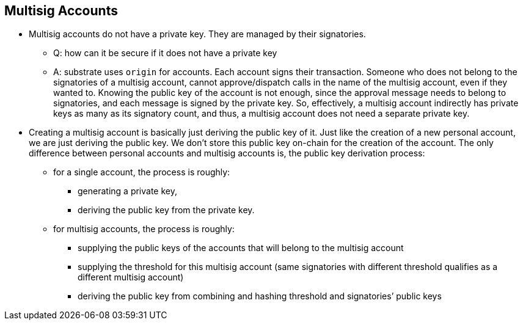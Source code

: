 == Multisig Accounts

* Multisig accounts do not have a private key. They are managed by their signatories.
    ** Q: how can it be secure if it does not have a private key
    ** A: substrate uses `origin` for accounts. Each account signs their transaction. Someone who does not belong to the signatories of a multisig account, cannot approve/dispatch calls in the name of the multisig account, even if they wanted to. Knowing the public key of the account is not enough, since the approval message needs to belong to signatories, and each message is signed by the private key. So, effectively, a multisig account indirectly has private keys as many as its signatory count, and thus, a multisig account does not need a separate private key.
* Creating a multisig account is basically just deriving the public key of it. Just like the creation of a new personal account, we are just deriving the public key. We don’t store this public key on-chain for the creation of the account. The only difference between personal accounts and multisig accounts is, the public key derivation process:
    ** for a single account, the process is roughly:
        *** generating a private key,
        *** deriving the public key from the private key.
    ** for multisig accounts, the process is roughly:
        *** supplying the public keys of the accounts that will belong to the multisig account
        *** supplying the threshold for this multisig account (same signatories with different threshold qualifies as a different multisig account)
        *** deriving the public key from combining and hashing threshold and signatories’ public keys
